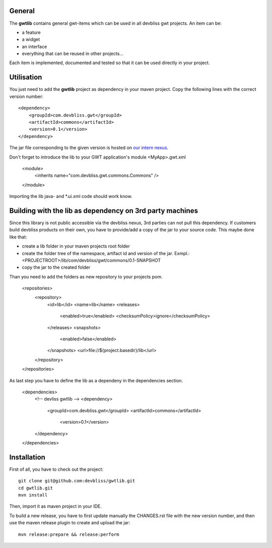 General
=======

The **gwtlib** contains general gwt-items which can be used in all devbliss gwt projects. An item can be:

*  a feature
*  a widget
*  an interface
*  everything that can be reused in other projects...

Each item is implemented, documented and tested so that it can be used directly in your project.

Utilisation
===========
You just need to add the **gwtlib** project as dependency in your maven project.
Copy the following lines with the correct version number::

    <dependency>
        <groupId>com.devbliss.gwt</groupId>
        <artifactId>commons</artifactId>
        <version>0.1</version>
    </dependency>

The jar file corresponding to the given version is hosted on `our intern nexus <http://nexus.vz.net/index.html#nexus-search;quick~gwtlib>`_.

Don't forget to introduce the lib to your GWT application's module <MyApp>.gwt.xml

    <module>
        <inherits name="com.devbliss.gwt.commons.Commons" />
    </module>


Importing the lib java- and *.ui.xml code should work know.

Building with the lib as dependency on 3rd party machines
=========================================================
Since this library is not public accessible via the devbliss nexus, 3rd parties can not pull this dependency.
If customers build devbliss products on their own, you have to provide/add a copy of the jar to your source code.
This maybe done like that:

* create a lib folder in your maven projects root folder
* create the folder tree of the namespace, artifact id and version of the jar. Exmpl.: <PROJECTROOT>/lib/com/devbliss/gwt/commons/0.1-SNAPSHOT
* copy the jar to the created folder

Than you need to add the folders as new repository to your projects pom.

    <repositories>
        <repository>
            <id>lib</id>
            <name>lib</name>
            <releases>
                <enabled>true</enabled>
                <checksumPolicy>ignore</checksumPolicy>
            </releases>
            <snapshots>
                <enabled>false</enabled>
            </snapshots>
            <url>file://${project.basedir}/lib</url>
        </repository>
    </repositories>


As last step you have to define the lib as a dependeny in the dependencies section.

    <dependencies>
        <!-- devliss gwtlib -->
        <dependency>
            <groupId>com.devbliss.gwt</groupId>
            <artifactId>commons</artifactId>
             <version>0.1</version>
        </dependency>
    </dependencies>

Installation
============

First of all, you have to check out the project::

	git clone git@github.com:devbliss/gwtlib.git
	cd gwtlib.git
	mvn install
	
Then, import it as maven project in your IDE.

To build a new release, you have to first update manually the CHANGES.rst file with the new version number, and then use the maven release plugin to create and upload the jar::

	mvn release:prepare && release:perform